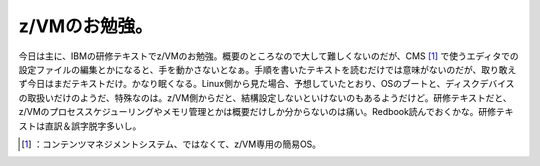 ﻿z/VMのお勉強。
##################


今日は主に、IBMの研修テキストでz/VMのお勉強。概要のところなので大して難しくないのだが、CMS [#]_ で使うエディタでの設定ファイルの編集とかになると、手を動かさないとなぁ。手順を書いたテキストを読むだけでは意味がないのだが、取り敢えず今日はまだテキストだけ。かなり眠くなる。Linux側から見た場合、予想していたとおり、OSのブートと、ディスクデバイスの取扱いだけのようだ、特殊なのは。z/VM側からだと、結構設定しないといけないのもあるようだけど。研修テキストだと、z/VMのプロセススケジューリングやメモリ管理とかは概要だけしか分からないのは痛い。Redbook読んでおくかな。研修テキストは直訳＆誤字脱字多いし。



.. [#] ：コンテンツマネジメントシステム、ではなくて、z/VM専用の簡易OS。



.. author:: mkouhei
.. categories:: virt., Ops, 
.. tags::
.. comments::


